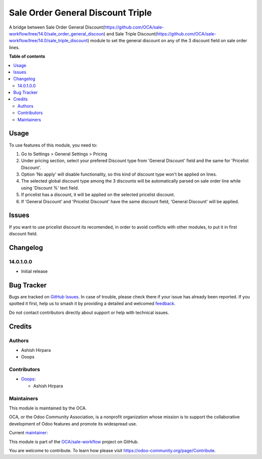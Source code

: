 ==================================
Sale Order General Discount Triple
==================================

.. 
   !!!!!!!!!!!!!!!!!!!!!!!!!!!!!!!!!!!!!!!!!!!!!!!!!!!!
   !! This file is generated by oca-gen-addon-readme !!
   !! changes will be overwritten.                   !!
   !!!!!!!!!!!!!!!!!!!!!!!!!!!!!!!!!!!!!!!!!!!!!!!!!!!!
   !! source digest: sha256:2ea003f4e214a0c05084a09ccb35315736f696747292a3888e933eebe62bdfa7
   !!!!!!!!!!!!!!!!!!!!!!!!!!!!!!!!!!!!!!!!!!!!!!!!!!!!

.. |badge1| image:: https://img.shields.io/badge/maturity-Beta-yellow.png
    :target: https://odoo-community.org/page/development-status
    :alt: Beta
.. |badge2| image:: https://img.shields.io/badge/licence-AGPL--3-blue.png
    :target: http://www.gnu.org/licenses/agpl-3.0-standalone.html
    :alt: License: AGPL-3
.. |badge3| image:: https://img.shields.io/badge/github-OCA%2Fsale--workflow-lightgray.png?logo=github
    :target: https://github.com/OCA/sale-workflow/tree/16.0/sale_order_general_discount_triple
    :alt: OCA/sale-workflow
.. |badge4| image:: https://img.shields.io/badge/weblate-Translate%20me-F47D42.png
    :target: https://translation.odoo-community.org/projects/sale-workflow-16-0/sale-workflow-16-0-sale_order_general_discount_triple
    :alt: Translate me on Weblate
.. |badge5| image:: https://img.shields.io/badge/runboat-Try%20me-875A7B.png
    :target: https://runboat.odoo-community.org/builds?repo=OCA/sale-workflow&target_branch=16.0
    :alt: Try me on Runboat

|badge1| |badge2| |badge3| |badge4| |badge5|

A bridge between Sale Order General Discount(https://github.com/OCA/sale-workflow/tree/14.0/sale_order_general_discoun) and Sale Triple Discount(https://github.com/OCA/sale-workflow/tree/14.0/sale_triple_discount) module to set the general discount on any of the 3 discount field on sale order lines.

**Table of contents**

.. contents::
   :local:

Usage
=====

To use features of this module, you need to:

#. Go to Settings > General Settings > Pricing
#. Under pricing section, select your prefered Discount type from 'General Discount' field and
   the same for 'Pricelist Discount'.
#. Option 'No apply' will disable functionality, so this kind of discount type won't be applied on lines.
#. The selected global discount type among the 3 discounts will be automatically parsed on sale order line while using 'Discount %' text field.
#. If pricelist has a discount, it will be applied on the selected pricelist discount.
#. If 'General Discount' and 'Pricelist Discount' have the same discount field, 'General Discount' will be applied.

Issues
======

If you want to use pricelist discount its recomended, in order to avoid conflicts with other modules, to put it in
first discount field.

Changelog
=========

14.0.1.0.0
~~~~~~~~~~~~~~~~~~~~~~~~~~~~~~~~~~~

* Initial release

Bug Tracker
===========

Bugs are tracked on `GitHub Issues <https://github.com/OCA/sale-workflow/issues>`_.
In case of trouble, please check there if your issue has already been reported.
If you spotted it first, help us to smash it by providing a detailed and welcomed
`feedback <https://github.com/OCA/sale-workflow/issues/new?body=module:%20sale_order_general_discount_triple%0Aversion:%2016.0%0A%0A**Steps%20to%20reproduce**%0A-%20...%0A%0A**Current%20behavior**%0A%0A**Expected%20behavior**>`_.

Do not contact contributors directly about support or help with technical issues.

Credits
=======

Authors
~~~~~~~

* Ashish Hirpara
* Ooops

Contributors
~~~~~~~~~~~~

* `Ooops <https://www.ooops404.com>`_:

  * Ashish Hirpara

Maintainers
~~~~~~~~~~~

This module is maintained by the OCA.

.. image:: https://odoo-community.org/logo.png
   :alt: Odoo Community Association
   :target: https://odoo-community.org

OCA, or the Odoo Community Association, is a nonprofit organization whose
mission is to support the collaborative development of Odoo features and
promote its widespread use.

.. |maintainer-ashishhirapara| image:: https://github.com/ashishhirapara.png?size=40px
    :target: https://github.com/ashishhirapara
    :alt: ashishhirapara

Current `maintainer <https://odoo-community.org/page/maintainer-role>`__:

|maintainer-ashishhirapara|

This module is part of the `OCA/sale-workflow <https://github.com/OCA/sale-workflow/tree/16.0/sale_order_general_discount_triple>`_ project on GitHub.

You are welcome to contribute. To learn how please visit https://odoo-community.org/page/Contribute.
